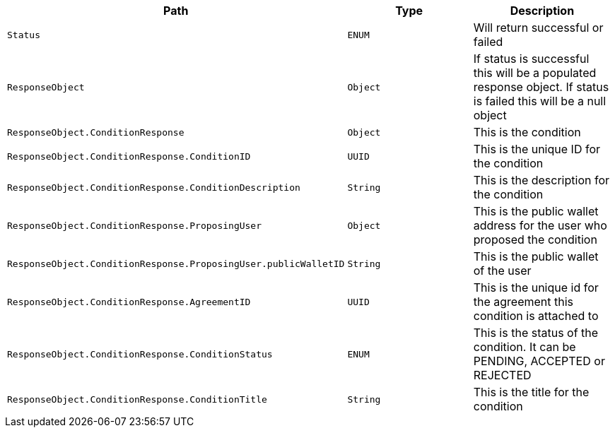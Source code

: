 |===
|Path|Type|Description

|`+Status+`
|`+ENUM+`
|Will return successful or failed

|`+ResponseObject+`
|`+Object+`
|If status is successful this will be a populated response object. If status is failed this will be a null object

|`+ResponseObject.ConditionResponse+`
|`+Object+`
|This is the condition

|`+ResponseObject.ConditionResponse.ConditionID+`
|`+UUID+`
|This is the unique ID for the condition

|`+ResponseObject.ConditionResponse.ConditionDescription+`
|`+String+`
|This is the description for the condition

|`+ResponseObject.ConditionResponse.ProposingUser+`
|`+Object+`
|This is the public wallet address for the user who proposed the condition

|`+ResponseObject.ConditionResponse.ProposingUser.publicWalletID+`
|`+String+`
|This is the public wallet of the user

|`+ResponseObject.ConditionResponse.AgreementID+`
|`+UUID+`
|This is the unique id for the agreement this condition is attached to

|`+ResponseObject.ConditionResponse.ConditionStatus+`
|`+ENUM+`
|This is the status of the condition. It can be PENDING, ACCEPTED or REJECTED

|`+ResponseObject.ConditionResponse.ConditionTitle+`
|`+String+`
|This is the title for the condition

|===